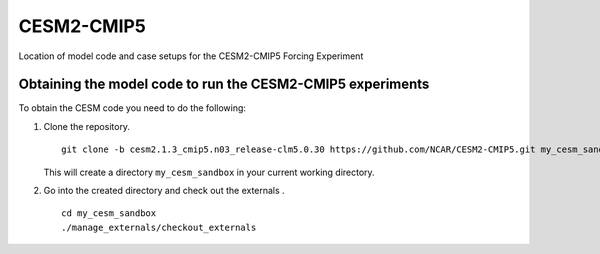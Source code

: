 ============
CESM2-CMIP5
============

Location of model code and case setups for the CESM2-CMIP5 Forcing Experiment

Obtaining the model code to run the CESM2-CMIP5 experiments
===========================================================

To obtain the CESM code you need to do the following:

#. Clone the repository. ::

      git clone -b cesm2.1.3_cmip5.n03_release-clm5.0.30 https://github.com/NCAR/CESM2-CMIP5.git my_cesm_sandbox
      
   This will create a directory ``my_cesm_sandbox`` in your current working directory.

#. Go into the created directory and check out the externals . ::

      cd my_cesm_sandbox
      ./manage_externals/checkout_externals 

